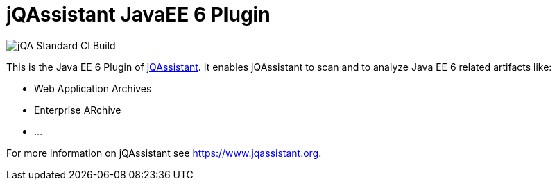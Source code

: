 = jQAssistant JavaEE 6 Plugin

image::https://github.com/jQAssistant/jqa-javaee6-plugin/workflows/jQA%20Standard%20CI%20Build/badge.svg[jQA Standard CI Build]

This is the Java EE 6 Plugin of https://www.jqassistant.org[jQAssistant^].
It enables jQAssistant to scan and to analyze Java EE 6 related
artifacts like:

- Web Application Archives
- Enterprise ARchive
- ...


For more information on jQAssistant see https://www.jqassistant.org[^].
